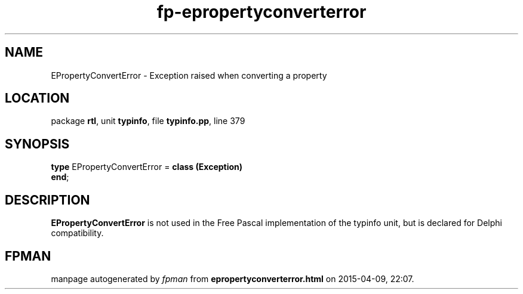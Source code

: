 .\" file autogenerated by fpman
.TH "fp-epropertyconverterror" 3 "2014-03-14" "fpman" "Free Pascal Programmer's Manual"
.SH NAME
EPropertyConvertError - Exception raised when converting a property
.SH LOCATION
package \fBrtl\fR, unit \fBtypinfo\fR, file \fBtypinfo.pp\fR, line 379
.SH SYNOPSIS
\fBtype\fR EPropertyConvertError = \fBclass (Exception)\fR
.br
\fBend\fR;
.SH DESCRIPTION
\fBEPropertyConvertError\fR is not used in the Free Pascal implementation of the typinfo unit, but is declared for Delphi compatibility.


.SH FPMAN
manpage autogenerated by \fIfpman\fR from \fBepropertyconverterror.html\fR on 2015-04-09, 22:07.

